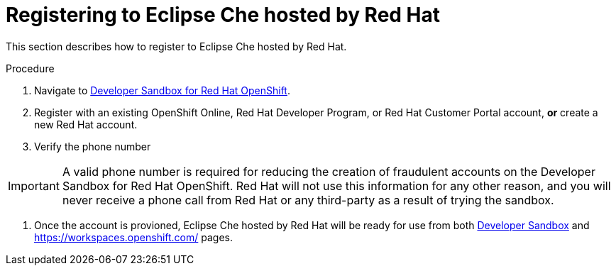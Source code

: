 // Module included in the following assemblies:
//
// hosted-che

[id="registering-to-hosted-che_{context}"]
= Registering to Eclipse Che hosted by Red Hat

This section describes how to register to Eclipse Che hosted by Red Hat.

.Procedure

. Navigate to link:https://developers.redhat.com/developer-sandbox[Developer Sandbox for Red Hat OpenShift].

. Register with an existing OpenShift Online, Red Hat Developer Program, or Red Hat Customer Portal account, *or* create a new Red Hat account.

. Verify the phone number

IMPORTANT: A valid phone number is required for reducing the creation of fraudulent accounts on the Developer Sandbox for Red Hat OpenShift. Red Hat will not use this information for any other reason, and you will never receive a phone call from Red Hat or any third-party as a result of trying the sandbox.

. Once the account is provioned, Eclipse Che hosted by Red Hat will be ready for use from both link:https://developers.redhat.com/developer-sandbox#assembly-field-sections-59571[Developer Sandbox] and https://workspaces.openshift.com/ pages.
